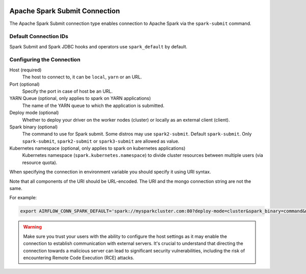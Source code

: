   .. Licensed to the Apache Software Foundation (ASF) under one
    or more contributor license agreements.  See the NOTICE file
    distributed with this work for additional information
    regarding copyright ownership.  The ASF licenses this file
    to you under the Apache License, Version 2.0 (the
    "License"); you may not use this file except in compliance
    with the License.  You may obtain a copy of the License at

 ..   http://www.apache.org/licenses/LICENSE-2.0

 .. Unless required by applicable law or agreed to in writing,
    software distributed under the License is distributed on an
    "AS IS" BASIS, WITHOUT WARRANTIES OR CONDITIONS OF ANY
    KIND, either express or implied.  See the License for the
    specific language governing permissions and limitations
    under the License.



.. _howto/connection:spark-submit:

Apache Spark Submit Connection
==============================

The Apache Spark Submit connection type enables connection to Apache Spark via the ``spark-submit`` command.

Default Connection IDs
----------------------

Spark Submit and Spark JDBC hooks and operators use ``spark_default`` by default.

Configuring the Connection
--------------------------
Host (required)
    The host to connect to, it can be ``local``, ``yarn`` or an URL.

Port (optional)
    Specify the port in case of host be an URL.

YARN Queue (optional, only applies to spark on YARN applications)
    The name of the YARN queue to which the application is submitted.

Deploy mode (optional)
    Whether to deploy your driver on the worker nodes (cluster) or locally as an external client (client).

Spark binary (optional)
    The command to use for Spark submit. Some distros may use ``spark2-submit``. Default ``spark-submit``. Only ``spark-submit``, ``spark2-submit`` or ``spark3-submit`` are allowed as value.

Kubernetes namespace (optional, only applies to spark on kubernetes applications)
    Kubernetes namespace (``spark.kubernetes.namespace``) to divide cluster resources between multiple users (via resource quota).

When specifying the connection in environment variable you should specify
it using URI syntax.

Note that all components of the URI should be URL-encoded. The URI and the mongo
connection string are not the same.

For example:

.. code-block:: bash

   export AIRFLOW_CONN_SPARK_DEFAULT='spark://mysparkcluster.com:80?deploy-mode=cluster&spark_binary=command&namespace=kube+namespace'

.. warning::

  Make sure you trust your users with the ability to configure the host settings as it may enable the connection to
  establish communication with external servers. It's crucial to understand that directing the connection towards a
  malicious server can lead to significant security vulnerabilities, including the risk of encountering
  Remote Code Execution (RCE) attacks.
